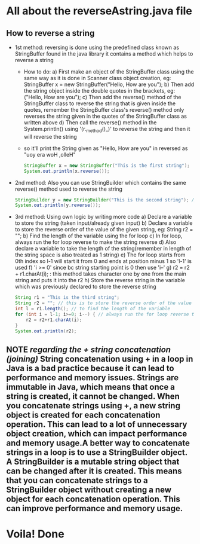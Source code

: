 * All about the reverseAstring.java file
** How to reverse a string
- 1st method: reversing is done using the predefined class known as StringBuffer found in the java library it contains a method which helps to reverse a string
  - How to do:
    a) First make an object of the StringBuffer class using the same way as it is done in Scanner class object creation, eg: StringBuffer x = new StringBuffer("Hello, How are you");
    b) Then add the string object inside the double quotes in the brackets, eg: ("Hello, How are you");
    c) Then add the reverse() method of the StringBuffer class to reverse the string that is given inside the quotes, remember the StringBuffer class's reverse() method only reverses the string given in the quotes of the StringBuffer class as written above
    d) Then call the reverse() method in the System.println() using '(r._method()_)' to reverse the string and then it will reverse the string
  - so it'll print the String given as "Hello, How are you" in reversed as "uoy era woH ,olleH"
    #+begin_src java
StringBuffer x = new StringBuffer("This is the first string");
System.out.println(x.reverse());
    #+end_src

- 2nd method: Also you can use StringBuilder which contains the same reverse() method used to reverse the string
  #+begin_src java
StringBuilder y = new StringBuilder("This is the second string"); // changed ref var
System.out.println(y.reverse());
  #+end_src

- 3rd method: Using own logic by writing more code
  a) Declare a variable to store the string (taken input/already given input)
  b) Declare a variable to store the reverse order of the value of the given string, eg: String r2 = "";
  b) Find the length of the variable using the for loop
  c) In for loop, always run the for loop reverse to make the string reverse
  d) Also declare a variable to take the length of the string(remember in length of the string space is also treated as 1 string)
  e) The for loop starts from 0th index so l-1 will start it from 0 and ends at position minus 1 so 'l-1' is used
  f) 'i >= 0' since bc string starting point is 0 then use 'i--'
  g) r2 = r2 + r1.charAt(i); : this method takes character one by one from the main string and puts it into the r2
  h) Store the reverse string in the variable which was previously declared to store the reverse string
     #+begin_src java
String r1 = "This is the third string";
String r2 = ""; // this is to store the reverse order of the value of the r1 string
int l = r1.length(); // to find the length of the variable
for (int i = l-1; i>=0; i--) { // always run the for loop reverse to make the string reverse
    r2 = r2+r1.charAt(i);
}
System.out.println(r2);
     #+end_src
** *NOTE* */regarding the + string concatenation (joining)/* String concatenation using + in a loop in Java is a bad practice because it can lead to performance and memory issues. Strings are immutable in Java, which means that once a string is created, it cannot be changed. When you concatenate strings using +, a new string object is created for each concatenation operation. This can lead to a lot of unnecessary object creation, which can impact performance and memory usage.A better way to concatenate strings in a loop is to use a StringBuilder object. A StringBuilder is a mutable string object that can be changed after it is created. This means that you can concatenate strings to a StringBuilder object without creating a new object for each concatenation operation. This can improve performance and memory usage.

* Voila! Done
